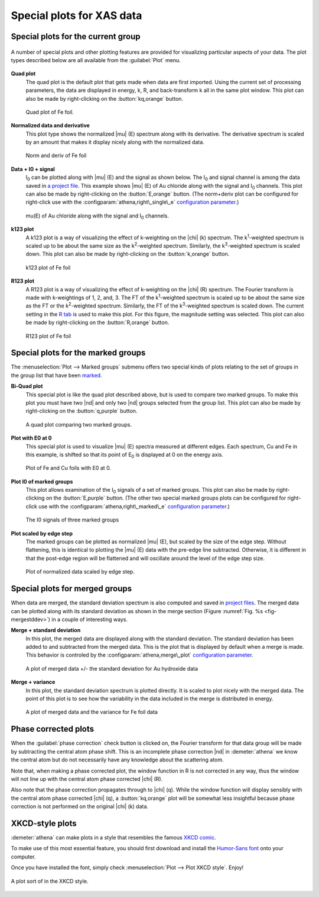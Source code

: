 ..
   Athena document is copyright 2016 Bruce Ravel and released under
   The Creative Commons Attribution-ShareAlike License
   http://creativecommons.org/licenses/by-sa/3.0/

Special plots for XAS data
==========================


Special plots for the current group
-----------------------------------

.. _fig-specialplot:
.. figure:: ../../_images/plot_special.png
   :target: ../_images/plot_special.png
   :align: center

   A number of special plots and other plotting features are provided
   for visualizing particular aspects of your data. The plot types
   described below are all available from the :guilabel:`Plot` menu.

**Quad plot**
    The quad plot is the default plot that gets made when data are
    first imported. Using the current set of processing parameters,
    the data are displayed in energy, k, R, and back-transform k all
    in the same plot window. This plot can also be made by
    right-clicking on the :button:`kq,orange` button.

    .. _fig-quadplot:
    .. figure:: ../../_images/plot_quad.png
       :target: ../_images/plot_quad.png
       :align: center

       Quad plot of Fe foil.
       
**Normalized data and derivative**
    This plot type shows the normalized |mu| (E) spectrum along with its
    derivative. The derivative spectrum is scaled by an amount that
    makes it display nicely along with the normalized data.

    .. _fig-ndplot:
    .. figure:: ../../_images/plot_nd.png
       :target: ../_images/plot_nd.png
       :align: center

       Norm and deriv of Fe foil
       
**Data + I0 + signal**
    I\ :sub:`0` can be plotted along with |mu| (E) and the signal as
    shown below. The I\ :sub:`0` and signal channel is among the data
    saved in `a project file <../output/project.html>`__. This example
    shows |mu| (E) of Au chloride along with the signal and I\
    :sub:`0` channels. This plot can also be made by right-clicking on
    the :button:`E,orange` button. (The norm+deriv plot can be configured
    for right-click use with the
    :configparam:`athena,right\_single\_e` `configuration parameter
    <../other/prefs.html>`__.)

    .. _fig-mui0plot:
    .. figure:: ../../_images/plot_mui0.png
       :target: ../_images/plot_mui0.png
       :align: center

       mu(E) of Au chloride along with the signal and I\ :sub:`0`
       channels.
       
**k123 plot**
    A k123 plot is a way of visualizing the effect of k-weighting on
    the |chi| (k) spectrum. The k\ :sup:`1`-weighted spectrum is scaled
    up to be about the same size as the k\ :sup:`2`-weighted
    spectrum. Similarly, the k\ :sup:`3`-weighted spectrum is scaled
    down. This plot can also be made by right-clicking on the :button:`k,orange`
    button.

    .. _fig-k123plot:
    .. figure:: ../../_images/plot_k123.png
       :target: ../_images/plot_k123.png
       :align: center

       k123 plot of Fe foil
       
**R123 plot**
    A R123 plot is a way of visualizing the effect of k-weighting on the
    |chi| (R) spectrum. The Fourier transform is made with k-weightings of 1,
    2, and, 3. The FT of the k\ :sup:`1`-weighted spectrum is scaled up to be
    about the same size as the FT or the k\ :sup:`2`-weighted spectrum.
    Similarly, the FT of the k\ :sup:`3`-weighted spectrum is scaled down. The
    current setting in the `R tab <tabs.html#plotting-in-r-space>`__ is
    used to make this plot. For this figure, the magnitude setting was
    selected. This plot can also be made by right-clicking on the :button:`R,orange`
    button.

    .. _fig-r123plot:
    .. figure:: ../../_images/plot_r123.png
       :target: ../_images/plot_r123.png
       :align: center

       R123 plot of Fe foil


Special plots for the marked groups
-----------------------------------

The :menuselection:`Plot --> Marked groups` submenu offers two special kinds of plots relating
to the set of groups in the group list that have been
`marked <../ui/mark.html>`__.

**Bi-Quad plot**
    This special plot is like the quad plot described above, but is
    used to compare two marked groups. To make this plot you must have
    two |nd| and only two |nd| groups selected from the group list. This
    plot can also be made by right-clicking on the :button:`q,purple`
    button.

    .. _fig-biquadplot:
    .. figure:: ../../_images/plot_biquad.png
       :target: ../_images/plot_biquad.png
       :align: center

       A quad plot comparing two marked groups.

**Plot with E0 at 0**
    This special plot is used to visualize |mu| (E) spectra measured at
    different edges. Each spectrum, Cu and Fe in this example, is
    shifted so that its point of E\ :sub:`0` is displayed at 0 on the energy
    axis.

    .. _fig-e00plot:
    .. figure:: ../../_images/plot_e0_0.png
       :target: ../_images/plot_e0_0.png
       :align: center

       Plot of Fe and Cu foils with E0 at 0.
       
**Plot I0 of marked groups**
    This plot allows examination of the I\ :sub:`0` signals of a set of marked
    groups. This plot can also be made by right-clicking on the :button:`E,purple`
    button. (The other two special marked groups plots can be configured
    for right-click use with the :configparam:`athena,right\_marked\_e`
    `configuration parameter <../other/prefs.html>`__.)

    .. _fig-i0plot:
    .. figure:: ../../_images/plot_marked_i0.png
       :target: ../_images/plot_marked_i0.png
       :align: center

       The I0 signals of three marked groups
       
**Plot scaled by edge step**
    The marked groups can be plotted as normalized |mu| (E), but scaled by
    the size of the edge step. Without flattening, this is identical to
    plotting the |mu| (E) data with the pre-edge line subtracted. Otherwise,
    it is different in that the post-edge region will be flattened and
    will oscillate around the level of the edge step size.

    .. _fig-scaledplot:
    .. figure:: ../../_images/plot_scaled.png
       :target: ../_images/plot_scaled.png
       :align: center

       Plot of normalized data scaled by edge step.


Special plots for merged groups
-------------------------------

When data are merged, the standard deviation spectrum is also computed
and saved in `project files <../output/project.html>`__. The merged
data can be plotted along with its standard deviation as shown in the
merge section (Figure :numref:`Fig. %s <fig-mergestddev>`) in a couple of
interesting ways.

**Merge + standard deviation**
    In this plot, the merged data are displayed along with the standard
    deviation. The standard deviation has been added to and subtracted
    from the merged data. This is the plot that is displayed by default
    when a merge is made. This behavior is controled by the
    :configparam:`athena,merge\_plot` `configuration
    parameter <../other/prefs.html>`__.

    .. _fig-stddevplot:
    .. figure:: ../../_images/merge_stddev.png
       :target: ../_images/merge_stddev.png
       :align: center

       A plot of merged data +/- the standard deviation for Au hydroxide
       data
	
**Merge + variance**
    In this plot, the standard deviation spectrum is plotted directly.
    It is scaled to plot nicely with the merged data. The point of this
    plot is to see how the variability in the data included in the merge
    is distributed in energy.

    .. _fig-varianceplot:
    .. figure:: ../../_images/merge_variance.png
       :target: ../_images/merge_variance.png
       :align: center

       A plot of merged data and the variance for Fe foil data



Phase corrected plots
---------------------

When the :guilabel:`phase correction` check button is clicked on, the Fourier
transform for that data group will be made by subtracting the central
atom phase shift. This is an incomplete phase correction |nd| in
:demeter:`athena` we know the central atom but do not necessarily have
any knowledge about the scattering atom.

Note that, when making a phase corrected plot, the window function in R
is not corrected in any way, thus the window will not line up with the
central atom phase corrected |chi| (R).

Also note that the phase correction propagates through to |chi|
(q). While the window function will display sensibly with the central
atom phase corrected |chi| (q), a :button:`kq,orange` plot will be
somewhat less insightful because phase correction is not performed on
the original |chi| (k) data.


XKCD-style plots
----------------

:demeter:`athena` can make plots in a style that resembles the famous
`XKCD comic <http://xkcd.com/>`__.

To make use of this most essential feature, you should first download
and install the `Humor-Sans
font <http://antiyawn.com/uploads/humorsans.html>`__ onto your computer.

Once you have installed the font, simply check :menuselection:`Plot
--> Plot XKCD style`. Enjoy!


.. _fig-xkcd:
.. figure:: ../../_images/plot_xkcd.png
   :target: ../_images/plot_xkcd.png
   :align: center

   A plot sort of in the XKCD style.

